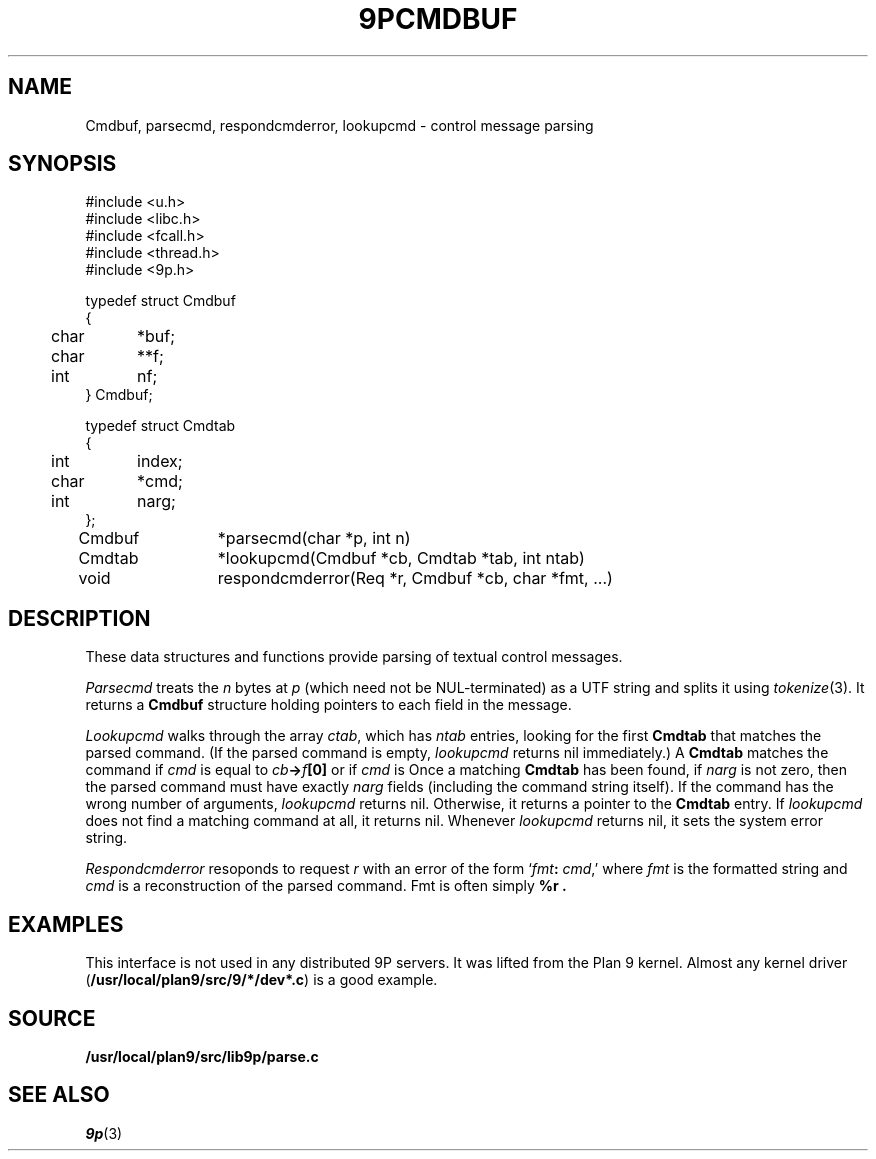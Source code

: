 .TH 9PCMDBUF 3
.SH NAME
Cmdbuf, parsecmd, respondcmderror, lookupcmd \- control message parsing
.SH SYNOPSIS
.ft L
.nf
#include <u.h>
#include <libc.h>
#include <fcall.h>
#include <thread.h>
#include <9p.h>
.fi
.PP
.ft L
.nf
.ta \w'\fL1234'u +\w'\fL12345678'u
typedef struct Cmdbuf
{
	char	*buf;
	char	**f;
	int	nf;
} Cmdbuf;

typedef struct Cmdtab
{
	int	index;
	char	*cmd;
	int	narg;
};

Cmdbuf	*parsecmd(char *p, int n)
Cmdtab	*lookupcmd(Cmdbuf *cb, Cmdtab *tab, int ntab)
void	respondcmderror(Req *r, Cmdbuf *cb, char *fmt, ...)
.fi
.SH DESCRIPTION
These data structures and functions provide parsing of textual control messages.
.PP
.I Parsecmd
treats the
.I n
bytes at
.I p
(which need not be NUL-terminated) as a UTF string and splits it
using
.IR tokenize (3).
It returns a
.B Cmdbuf
structure holding pointers to each field in the message.
.PP
.I Lookupcmd
walks through the array
.IR ctab ,
which has
.I ntab
entries,
looking for the first
.B Cmdtab
that matches the parsed command.
(If the parsed command is empty,
.I lookupcmd
returns nil immediately.)
A
.B Cmdtab
matches the command if
.I cmd
is equal to
.IB cb -> f [0]
or if
.I cmd
is 
.LR * .
Once a matching
.B Cmdtab
has been found, if
.I narg
is not zero, then the parsed command
must have exactly
.I narg
fields (including the command string itself).
If the command has the wrong number of arguments,
.I lookupcmd
returns nil.
Otherwise, it returns a pointer to the
.B Cmdtab
entry.
If
.I lookupcmd
does not find a matching command at all,
it returns nil.
Whenever
.I lookupcmd
returns nil, it sets the system error string.
.PP
.I Respondcmderror
resoponds to request
.I r
with an error of the form
`\fIfmt\fB:\fI cmd\fR,'
where
.I fmt
is the formatted string and
.I cmd
is a reconstruction of the parsed command.
Fmt
is often simply
.B "%r" .
.SH EXAMPLES
This interface is not used in any distributed 9P servers.
It was lifted from the Plan 9 kernel.
Almost any kernel driver
.RB ( /usr/local/plan9/src/9/*/dev*.c )
is a good example.
.SH SOURCE
.B /usr/local/plan9/src/lib9p/parse.c
.SH SEE ALSO
.IR 9p (3)
